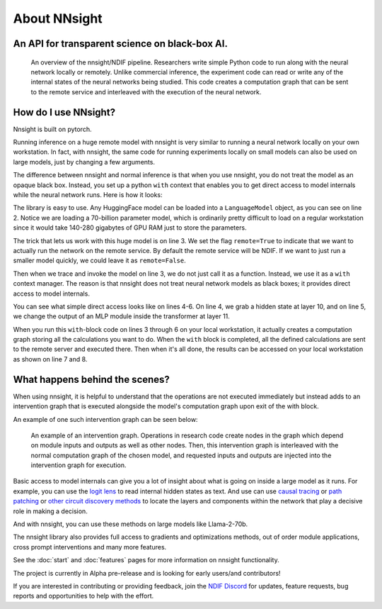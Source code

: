 
About NNsight
=============

An API for transparent science on black-box AI.
-----------------------------------------------

.. card:: How can you study the internals of a deep network that is too large for you to run?

    In this era of large-scale deep learning, the most interesting AI models are massive black boxes
    that are hard to run. Ordinary commercial inference service APIs let you interact with huge
    models, but they do not let you see model internals.

    The nnsight library is different: it gives you full access to all the neural network internals.
    When used together with a remote service like the `National Deep Inference Facility <https://ndif.us/>`_ (NDIF),
    it lets you run experiments on huge open models easily, with full transparent access.
    The nnsight library is also terrific for studying smaller local models.

.. figure:: _static/images/remote_execution.png

    An overview of the nnsight/NDIF pipeline. Researchers write simple Python code to run along with the neural network locally or remotely. Unlike commercial inference, the experiment code can read or write any of the internal states of the neural networks being studied.  This code creates a computation graph that can be sent to the remote service and interleaved with the execution of the neural network.

How do I use NNsight?
---------------------

Nnsight is built on pytorch.

Running inference on a huge remote model with nnsight is very similar to running a neural network locally on your own workstation.  In fact, with nnsight, the same code for running experiments locally on small models can also be used on large models, just by changing a few arguments.

The difference between nnsight and normal inference is that when you use nnsight, you do not treat the model as an opaque black box.
Instead, you set up a python ``with`` context that enables you to get direct access to model internals while the neural network runs.
Here is how it looks:

.. code-block:: python
    :linenos:

    from nnsight import LanguageModel
    model = LanguageModel('meta-llama/Llama-2-70b-hf')
    with model.trace('The Eiffel Tower is in the city of ', remote=True):
        hidden_state = model.layers[10].input[0].save()  # save one hidden state
        model.layers[11].mlp.output = 0  # change one MLP module output
        output = model.output.save() # save model output
    print('The model predicts', output)
    print('The internal state was', hidden_state)

The library is easy to use. Any HuggingFace model can be loaded into a ``LanguageModel`` object, as you can see on line 2.  Notice we are loading a 70-billion parameter model, which is ordinarily pretty difficult to load on a regular workstation since it would take 140-280 gigabytes of GPU RAM just to store the parameters. 

The trick that lets us work with this huge model is on line 3.  We set the flag ``remote=True`` to indicate that we want to actually run the network on the remote service.  By default the remote service will be NDIF.  If we want to just run a smaller model quickly, we could leave it as ``remote=False``.

Then when we trace and invoke the model on line 3, we do not just call it as a function. Instead, we use it as a ``with`` context manager.  The reason is that nnsight does not treat neural network models as black boxes; it provides direct access to model internals.

You can see what simple direct access looks like on lines 4-6.  On line 4, we grab a hidden state at layer 10, and on line 5, we change the output of an MLP module inside the transformer at layer 11.

When you run this ``with``-block code on lines 3 through  6 on your local workstation, it actually creates a computation graph storing all the calculations you want to do.  When the ``with`` block is completed, all the defined calculations are sent to the remote server and executed there.  Then when it's all done, the results can be accessed on your local workstation as shown on line 7 and 8.

What happens behind the scenes?
-------------------------------
When using nnsight, it is helpful to understand that the operations are not executed immediately but instead adds to an intervention graph that is executed alongside the model's computation graph upon exit of the with block.

An example of one such intervention graph can be seen below:

.. figure:: _static/images/intrgraph.png

    An example of an intervention graph. Operations in research code create nodes in the graph which depend on module inputs and outputs as well as other nodes. Then, this intervention graph is interleaved with the normal computation graph of the chosen model, and requested inputs and outputs are injected into the intervention graph for execution. 

Basic access to model internals can give you a lot of insight about what is going on inside a large model as it runs.  For example, you can use the `logit lens <https://www.lesswrong.com/posts/AcKRB8wDpdaN6v6ru/interpreting-gpt-the-logit-lens>`_ to read internal hidden states as text.  And use can use `causal tracing <https://rome.baulab.info/>`_ or `path patching <https://arxiv.org/abs/2304.05969>`_ or `other circuit discovery methods <https://arxiv.org/abs/2310.10348>`_ to locate the layers and components within the network that play a decisive role in making a decision.

And with nnsight, you can use these methods on large models like Llama-2-70b.

The nnsight library also provides full access to gradients and optimizations methods, out of order module applications, cross prompt interventions and many more features.

See the :doc:`start` and :doc:`features` pages for more information on nnsight functionality.

The project is currently in Alpha pre-release and is looking for early users/and contributors!

If you are interested in contributing or providing feedback, join the `NDIF Discord <https://discord.gg/6uFJmCSwW7>`_ for updates, feature requests, bug reports and opportunities to help with the effort.
